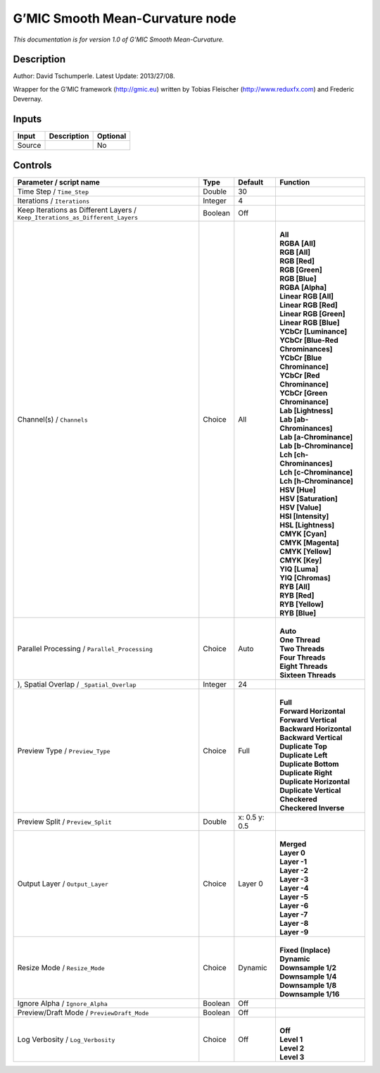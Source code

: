 .. _eu.gmic.SmoothMeanCurvature:

G’MIC Smooth Mean-Curvature node
================================

*This documentation is for version 1.0 of G’MIC Smooth Mean-Curvature.*

Description
-----------

Author: David Tschumperle. Latest Update: 2013/27/08.

Wrapper for the G’MIC framework (http://gmic.eu) written by Tobias Fleischer (http://www.reduxfx.com) and Frederic Devernay.

Inputs
------

+--------+-------------+----------+
| Input  | Description | Optional |
+========+=============+==========+
| Source |             | No       |
+--------+-------------+----------+

Controls
--------

.. tabularcolumns:: |>{\raggedright}p{0.2\columnwidth}|>{\raggedright}p{0.06\columnwidth}|>{\raggedright}p{0.07\columnwidth}|p{0.63\columnwidth}|

.. cssclass:: longtable

+-------------------------------------------------------------------------------+---------+---------------+-------------------------------------+
| Parameter / script name                                                       | Type    | Default       | Function                            |
+===============================================================================+=========+===============+=====================================+
| Time Step / ``Time_Step``                                                     | Double  | 30            |                                     |
+-------------------------------------------------------------------------------+---------+---------------+-------------------------------------+
| Iterations / ``Iterations``                                                   | Integer | 4             |                                     |
+-------------------------------------------------------------------------------+---------+---------------+-------------------------------------+
| Keep Iterations as Different Layers / ``Keep_Iterations_as_Different_Layers`` | Boolean | Off           |                                     |
+-------------------------------------------------------------------------------+---------+---------------+-------------------------------------+
| Channel(s) / ``Channels``                                                     | Choice  | All           | |                                   |
|                                                                               |         |               | | **All**                           |
|                                                                               |         |               | | **RGBA [All]**                    |
|                                                                               |         |               | | **RGB [All]**                     |
|                                                                               |         |               | | **RGB [Red]**                     |
|                                                                               |         |               | | **RGB [Green]**                   |
|                                                                               |         |               | | **RGB [Blue]**                    |
|                                                                               |         |               | | **RGBA [Alpha]**                  |
|                                                                               |         |               | | **Linear RGB [All]**              |
|                                                                               |         |               | | **Linear RGB [Red]**              |
|                                                                               |         |               | | **Linear RGB [Green]**            |
|                                                                               |         |               | | **Linear RGB [Blue]**             |
|                                                                               |         |               | | **YCbCr [Luminance]**             |
|                                                                               |         |               | | **YCbCr [Blue-Red Chrominances]** |
|                                                                               |         |               | | **YCbCr [Blue Chrominance]**      |
|                                                                               |         |               | | **YCbCr [Red Chrominance]**       |
|                                                                               |         |               | | **YCbCr [Green Chrominance]**     |
|                                                                               |         |               | | **Lab [Lightness]**               |
|                                                                               |         |               | | **Lab [ab-Chrominances]**         |
|                                                                               |         |               | | **Lab [a-Chrominance]**           |
|                                                                               |         |               | | **Lab [b-Chrominance]**           |
|                                                                               |         |               | | **Lch [ch-Chrominances]**         |
|                                                                               |         |               | | **Lch [c-Chrominance]**           |
|                                                                               |         |               | | **Lch [h-Chrominance]**           |
|                                                                               |         |               | | **HSV [Hue]**                     |
|                                                                               |         |               | | **HSV [Saturation]**              |
|                                                                               |         |               | | **HSV [Value]**                   |
|                                                                               |         |               | | **HSI [Intensity]**               |
|                                                                               |         |               | | **HSL [Lightness]**               |
|                                                                               |         |               | | **CMYK [Cyan]**                   |
|                                                                               |         |               | | **CMYK [Magenta]**                |
|                                                                               |         |               | | **CMYK [Yellow]**                 |
|                                                                               |         |               | | **CMYK [Key]**                    |
|                                                                               |         |               | | **YIQ [Luma]**                    |
|                                                                               |         |               | | **YIQ [Chromas]**                 |
|                                                                               |         |               | | **RYB [All]**                     |
|                                                                               |         |               | | **RYB [Red]**                     |
|                                                                               |         |               | | **RYB [Yellow]**                  |
|                                                                               |         |               | | **RYB [Blue]**                    |
+-------------------------------------------------------------------------------+---------+---------------+-------------------------------------+
| Parallel Processing / ``Parallel_Processing``                                 | Choice  | Auto          | |                                   |
|                                                                               |         |               | | **Auto**                          |
|                                                                               |         |               | | **One Thread**                    |
|                                                                               |         |               | | **Two Threads**                   |
|                                                                               |         |               | | **Four Threads**                  |
|                                                                               |         |               | | **Eight Threads**                 |
|                                                                               |         |               | | **Sixteen Threads**               |
+-------------------------------------------------------------------------------+---------+---------------+-------------------------------------+
| ), Spatial Overlap / ``_Spatial_Overlap``                                     | Integer | 24            |                                     |
+-------------------------------------------------------------------------------+---------+---------------+-------------------------------------+
| Preview Type / ``Preview_Type``                                               | Choice  | Full          | |                                   |
|                                                                               |         |               | | **Full**                          |
|                                                                               |         |               | | **Forward Horizontal**            |
|                                                                               |         |               | | **Forward Vertical**              |
|                                                                               |         |               | | **Backward Horizontal**           |
|                                                                               |         |               | | **Backward Vertical**             |
|                                                                               |         |               | | **Duplicate Top**                 |
|                                                                               |         |               | | **Duplicate Left**                |
|                                                                               |         |               | | **Duplicate Bottom**              |
|                                                                               |         |               | | **Duplicate Right**               |
|                                                                               |         |               | | **Duplicate Horizontal**          |
|                                                                               |         |               | | **Duplicate Vertical**            |
|                                                                               |         |               | | **Checkered**                     |
|                                                                               |         |               | | **Checkered Inverse**             |
+-------------------------------------------------------------------------------+---------+---------------+-------------------------------------+
| Preview Split / ``Preview_Split``                                             | Double  | x: 0.5 y: 0.5 |                                     |
+-------------------------------------------------------------------------------+---------+---------------+-------------------------------------+
| Output Layer / ``Output_Layer``                                               | Choice  | Layer 0       | |                                   |
|                                                                               |         |               | | **Merged**                        |
|                                                                               |         |               | | **Layer 0**                       |
|                                                                               |         |               | | **Layer -1**                      |
|                                                                               |         |               | | **Layer -2**                      |
|                                                                               |         |               | | **Layer -3**                      |
|                                                                               |         |               | | **Layer -4**                      |
|                                                                               |         |               | | **Layer -5**                      |
|                                                                               |         |               | | **Layer -6**                      |
|                                                                               |         |               | | **Layer -7**                      |
|                                                                               |         |               | | **Layer -8**                      |
|                                                                               |         |               | | **Layer -9**                      |
+-------------------------------------------------------------------------------+---------+---------------+-------------------------------------+
| Resize Mode / ``Resize_Mode``                                                 | Choice  | Dynamic       | |                                   |
|                                                                               |         |               | | **Fixed (Inplace)**               |
|                                                                               |         |               | | **Dynamic**                       |
|                                                                               |         |               | | **Downsample 1/2**                |
|                                                                               |         |               | | **Downsample 1/4**                |
|                                                                               |         |               | | **Downsample 1/8**                |
|                                                                               |         |               | | **Downsample 1/16**               |
+-------------------------------------------------------------------------------+---------+---------------+-------------------------------------+
| Ignore Alpha / ``Ignore_Alpha``                                               | Boolean | Off           |                                     |
+-------------------------------------------------------------------------------+---------+---------------+-------------------------------------+
| Preview/Draft Mode / ``PreviewDraft_Mode``                                    | Boolean | Off           |                                     |
+-------------------------------------------------------------------------------+---------+---------------+-------------------------------------+
| Log Verbosity / ``Log_Verbosity``                                             | Choice  | Off           | |                                   |
|                                                                               |         |               | | **Off**                           |
|                                                                               |         |               | | **Level 1**                       |
|                                                                               |         |               | | **Level 2**                       |
|                                                                               |         |               | | **Level 3**                       |
+-------------------------------------------------------------------------------+---------+---------------+-------------------------------------+
